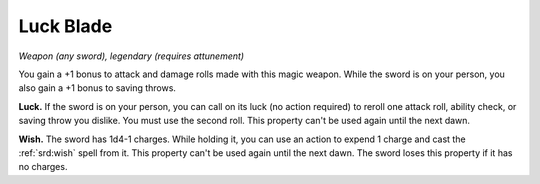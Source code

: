 
.. _srd:luck-blade:

Luck Blade
------------------------------------------------------


*Weapon (any sword), legendary (requires attunement)*

You gain a +1 bonus to attack and damage rolls made with this magic
weapon. While the sword is on your person, you also gain a +1 bonus to
saving throws.

**Luck.** If the sword is on your person, you can call on its luck (no
action required) to reroll one attack roll, ability check, or saving
throw you dislike. You must use the second roll. This property can't be
used again until the next dawn.

**Wish.** The sword has 1d4-1 charges. While holding it, you can use
an action to expend 1 charge
and cast the :ref:`srd:wish` spell from it. This property can't be used again
until the next dawn. The sword loses this property if it has no charges.
